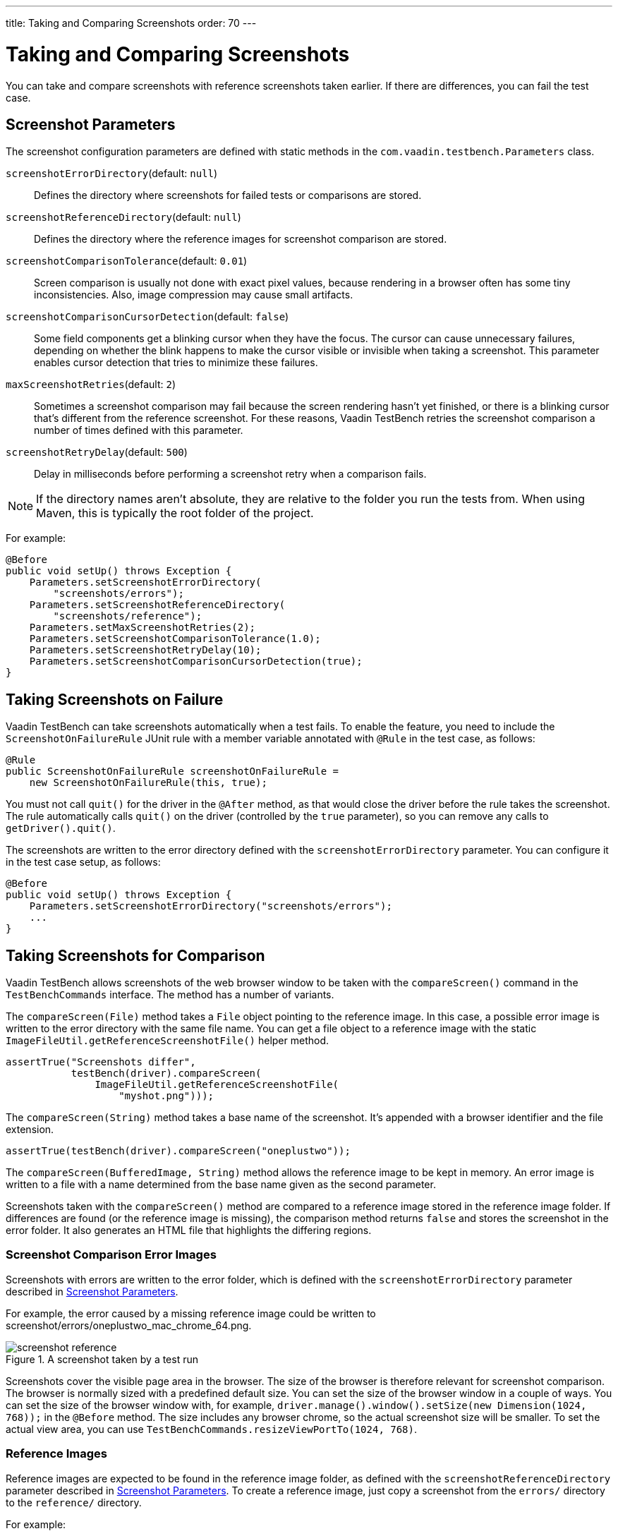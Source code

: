 ---
title: Taking and Comparing Screenshots
order: 70
---

= Taking and Comparing Screenshots

You can take and compare screenshots with reference screenshots taken earlier.
If there are differences, you can fail the test case.

[[screenshot-parameters]]
== Screenshot Parameters

The screenshot configuration parameters are defined with static methods in the
`com.vaadin.testbench.Parameters` class.

[methodname]`screenshotErrorDirectory`(default: `null`):: Defines the directory where screenshots for failed tests or comparisons are stored.
[methodname]`screenshotReferenceDirectory`(default: `null`):: Defines the directory where the reference images for screenshot comparison are stored.
[methodname]`screenshotComparisonTolerance`(default: `0.01`):: Screen comparison is usually not done with exact pixel values, because rendering in a browser often has some tiny inconsistencies.
Also, image compression may cause small artifacts.
[methodname]`screenshotComparisonCursorDetection`(default: `false`):: Some field components get a blinking cursor when they have the focus.
The cursor can cause unnecessary failures, depending on whether the blink happens to make the cursor visible or invisible when taking a screenshot.
This parameter enables cursor detection that tries to minimize these failures.
[methodname]`maxScreenshotRetries`(default: `2`):: Sometimes a screenshot comparison may fail because the screen rendering hasn't yet finished, or there is a blinking cursor that's different from the reference screenshot.
For these reasons, Vaadin TestBench retries the screenshot comparison a number of times defined with this parameter.
[methodname]`screenshotRetryDelay`(default: `500`):: Delay in milliseconds before performing a screenshot retry when a comparison fails.

[NOTE]
If the directory names aren't absolute, they are relative to the folder you run the tests from.
When using Maven, this is typically the root folder of the project.

For example:

[source,java]
----
@Before
public void setUp() throws Exception {
    Parameters.setScreenshotErrorDirectory(
        "screenshots/errors");
    Parameters.setScreenshotReferenceDirectory(
        "screenshots/reference");
    Parameters.setMaxScreenshotRetries(2);
    Parameters.setScreenshotComparisonTolerance(1.0);
    Parameters.setScreenshotRetryDelay(10);
    Parameters.setScreenshotComparisonCursorDetection(true);
}
----



== Taking Screenshots on Failure

Vaadin TestBench can take screenshots automatically when a test fails.
To enable the feature, you need to include the `ScreenshotOnFailureRule` JUnit rule with a member variable annotated with `@Rule` in the test case, as follows:


[source,java]
----
@Rule
public ScreenshotOnFailureRule screenshotOnFailureRule =
    new ScreenshotOnFailureRule(this, true);
----

You must not call [methodname]`quit()` for the driver in the
`@After` method, as that would close the driver before the rule
takes the screenshot.
The rule automatically calls [methodname]`quit()` on the driver (controlled by the `true` parameter), so you can remove any calls to [methodname]`getDriver().quit()`.

The screenshots are written to the error directory defined with the
`screenshotErrorDirectory` parameter.
You can configure it in the test case setup, as follows:


[source,java]
----
@Before
public void setUp() throws Exception {
    Parameters.setScreenshotErrorDirectory("screenshots/errors");
    ...
}
----


== Taking Screenshots for Comparison

Vaadin TestBench allows screenshots of the web browser window to be taken with the [methodname]`compareScreen()` command in the `TestBenchCommands` interface.
The method has a number of variants.

The [methodname]`compareScreen(File)` method takes a `File` object pointing to the reference image.
In this case, a possible error image is written to the error directory with the same file name.
You can get a file object to a reference image with the static [methodname]`ImageFileUtil.getReferenceScreenshotFile()` helper method.


[source,java]
----
assertTrue("Screenshots differ",
           testBench(driver).compareScreen(
               ImageFileUtil.getReferenceScreenshotFile(
                   "myshot.png")));
----

The [methodname]`compareScreen(String)` method takes a base name of the screenshot.
It's appended with a browser identifier and the file extension.


[source,java]
----
assertTrue(testBench(driver).compareScreen("oneplustwo"));
----

The [methodname]`compareScreen(BufferedImage, String)` method allows the reference image to be kept in memory.
An error image is written to a file with a name determined from the base name given as the second parameter.

Screenshots taken with the [methodname]`compareScreen()` method are compared to a reference image stored in the reference image folder.
If differences are found (or the reference image is missing), the comparison method returns `false` and stores the screenshot in the error folder.
It also generates an HTML file that highlights the differing regions.

=== Screenshot Comparison Error Images

Screenshots with errors are written to the error folder, which is defined with the `screenshotErrorDirectory` parameter described in <<screenshot-parameters>>.

For example, the error caused by a missing reference image could be written to [filename]#screenshot/errors/oneplustwo_mac_chrome_64.png#.

.A screenshot taken by a test run
image::img/screenshot-reference.png[]

Screenshots cover the visible page area in the browser.
The size of the browser is therefore relevant for screenshot comparison.
The browser is normally sized with a predefined default size.
You can set the size of the browser window in a couple of ways.
You can set the size of the browser window with, for example, [methodname]`driver.manage().window().setSize(new Dimension(1024, 768));` in the `@Before` method.
The size includes any browser chrome, so the actual screenshot size will be smaller.
To set the actual view area, you can use [methodname]`TestBenchCommands.resizeViewPortTo(1024, 768)`.


=== Reference Images

Reference images are expected to be found in the reference image folder, as defined with the `screenshotReferenceDirectory` parameter described in <<screenshot-parameters>>.
To create a reference image, just copy a screenshot from the `errors/` directory to the `reference/` directory.

For example:

[source,terminal]
----
cp screenshot/errors/oneplustwo_mac_chrome_64.png screenshot/reference/
----
Now, when the proper reference image exists, rerunning the test outputs success:

----
$ java ...
JUnit version 4.5
.
Time: 18.222

OK (1 test)
----

=== Masking Screenshots

You can make masked screenshot comparisons with reference images that have non-opaque regions.
Non-opaque pixels in the reference image, that is, ones with less than 1.0 value in the alpha channel, are ignored in the screenshot comparison.

=== Visualization of Differences in Screenshots with Highlighting

Vaadin TestBench supports advanced difference visualization between a captured screenshot and the reference image.
A difference report is written to an HTML file that has the same name as the failed screenshot, but with a `.html` suffix.
The reports are written to the same `errors/` folder as the screenshots from the failed tests.

The differences in the images are highlighted with blue rectangles.
Moving the mouse pointer over a square shows the difference area as it appears in the reference image.
Clicking the image switches the entire view to the reference image and back.
The text "Image for this run" is displayed in the top-left corner of the screenshot to distinguish it from the reference image.
For example:

.A highlighted error image
image::img/screenshot-html-output.png[]



== Practices for Handling Screenshots

Access to the screenshot reference image directory should be arranged so that a developer who can view the results can copy the valid images to the reference directory.
One possibility is to store the reference images in a version control system and check them out to the `reference/` directory.

A build system or a continuous integration system can be configured to automatically collect and store the screenshots as build artifacts.


[.discussion-id]
8906C7B2-7B84-4408-9225-BAA37D5017E9

